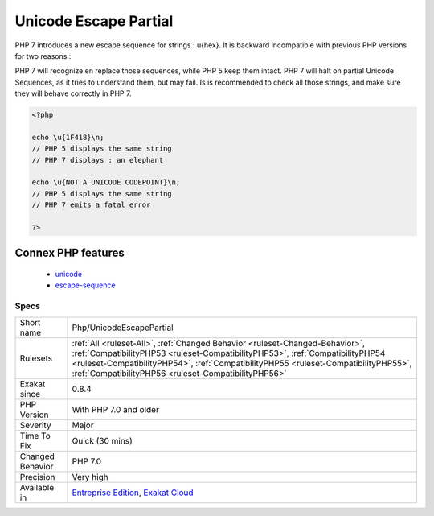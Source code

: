 .. _php-unicodeescapepartial:

.. _unicode-escape-partial:

Unicode Escape Partial
++++++++++++++++++++++

.. meta::
	:description:
		Unicode Escape Partial: PHP 7 introduces a new escape sequence for strings : \u{hex}.
	:twitter:card: summary_large_image
	:twitter:site: @exakat
	:twitter:title: Unicode Escape Partial
	:twitter:description: Unicode Escape Partial: PHP 7 introduces a new escape sequence for strings : \u{hex}
	:twitter:creator: @exakat
	:twitter:image:src: https://www.exakat.io/wp-content/uploads/2020/06/logo-exakat.png
	:og:image: https://www.exakat.io/wp-content/uploads/2020/06/logo-exakat.png
	:og:title: Unicode Escape Partial
	:og:type: article
	:og:description: PHP 7 introduces a new escape sequence for strings : \u{hex}
	:og:url: https://php-tips.readthedocs.io/en/latest/tips/Php/UnicodeEscapePartial.html
	:og:locale: en
PHP 7 introduces a new escape sequence for strings : \u{hex}. It is backward incompatible with previous PHP versions for two reasons : 

PHP 7 will recognize en replace those sequences, while PHP 5 keep them intact.
PHP 7 will halt on partial Unicode Sequences, as it tries to understand them, but may fail. 
Is is recommended to check all those strings, and make sure they will behave correctly in PHP 7.

.. code-block:: php
   
   <?php
   
   echo \u{1F418}\n; 
   // PHP 5 displays the same string
   // PHP 7 displays : an elephant
   
   echo \u{NOT A UNICODE CODEPOINT}\n; 
   // PHP 5 displays the same string
   // PHP 7 emits a fatal error
   
   ?>
Connex PHP features
-------------------

  + `unicode <https://php-dictionary.readthedocs.io/en/latest/dictionary/unicode.ini.html>`_
  + `escape-sequence <https://php-dictionary.readthedocs.io/en/latest/dictionary/escape-sequence.ini.html>`_


Specs
_____

+------------------+--------------------------------------------------------------------------------------------------------------------------------------------------------------------------------------------------------------------------------------------------------------------------------------------------------------+
| Short name       | Php/UnicodeEscapePartial                                                                                                                                                                                                                                                                                     |
+------------------+--------------------------------------------------------------------------------------------------------------------------------------------------------------------------------------------------------------------------------------------------------------------------------------------------------------+
| Rulesets         | :ref:`All <ruleset-All>`, :ref:`Changed Behavior <ruleset-Changed-Behavior>`, :ref:`CompatibilityPHP53 <ruleset-CompatibilityPHP53>`, :ref:`CompatibilityPHP54 <ruleset-CompatibilityPHP54>`, :ref:`CompatibilityPHP55 <ruleset-CompatibilityPHP55>`, :ref:`CompatibilityPHP56 <ruleset-CompatibilityPHP56>` |
+------------------+--------------------------------------------------------------------------------------------------------------------------------------------------------------------------------------------------------------------------------------------------------------------------------------------------------------+
| Exakat since     | 0.8.4                                                                                                                                                                                                                                                                                                        |
+------------------+--------------------------------------------------------------------------------------------------------------------------------------------------------------------------------------------------------------------------------------------------------------------------------------------------------------+
| PHP Version      | With PHP 7.0 and older                                                                                                                                                                                                                                                                                       |
+------------------+--------------------------------------------------------------------------------------------------------------------------------------------------------------------------------------------------------------------------------------------------------------------------------------------------------------+
| Severity         | Major                                                                                                                                                                                                                                                                                                        |
+------------------+--------------------------------------------------------------------------------------------------------------------------------------------------------------------------------------------------------------------------------------------------------------------------------------------------------------+
| Time To Fix      | Quick (30 mins)                                                                                                                                                                                                                                                                                              |
+------------------+--------------------------------------------------------------------------------------------------------------------------------------------------------------------------------------------------------------------------------------------------------------------------------------------------------------+
| Changed Behavior | PHP 7.0                                                                                                                                                                                                                                                                                                      |
+------------------+--------------------------------------------------------------------------------------------------------------------------------------------------------------------------------------------------------------------------------------------------------------------------------------------------------------+
| Precision        | Very high                                                                                                                                                                                                                                                                                                    |
+------------------+--------------------------------------------------------------------------------------------------------------------------------------------------------------------------------------------------------------------------------------------------------------------------------------------------------------+
| Available in     | `Entreprise Edition <https://www.exakat.io/entreprise-edition>`_, `Exakat Cloud <https://www.exakat.io/exakat-cloud/>`_                                                                                                                                                                                      |
+------------------+--------------------------------------------------------------------------------------------------------------------------------------------------------------------------------------------------------------------------------------------------------------------------------------------------------------+


